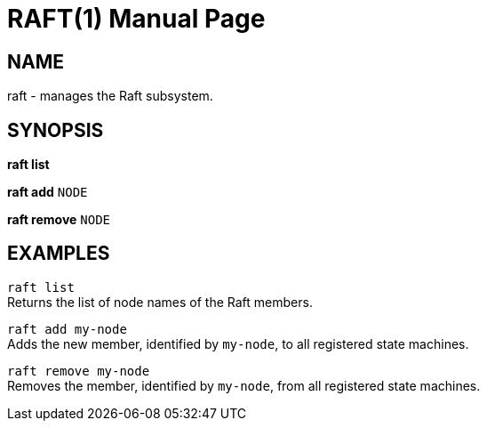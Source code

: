 RAFT(1)
=======
:doctype: manpage


NAME
----
raft - manages the Raft subsystem.


SYNOPSIS
--------
*raft list*

*raft add* `NODE`

*raft remove* `NODE`


EXAMPLES
--------
`raft list` +
Returns the list of node names of the Raft members.

`raft add my-node` +
Adds the new member, identified by `my-node`, to all registered state machines.

`raft remove my-node` +
Removes the member, identified by `my-node`, from all registered state machines.
